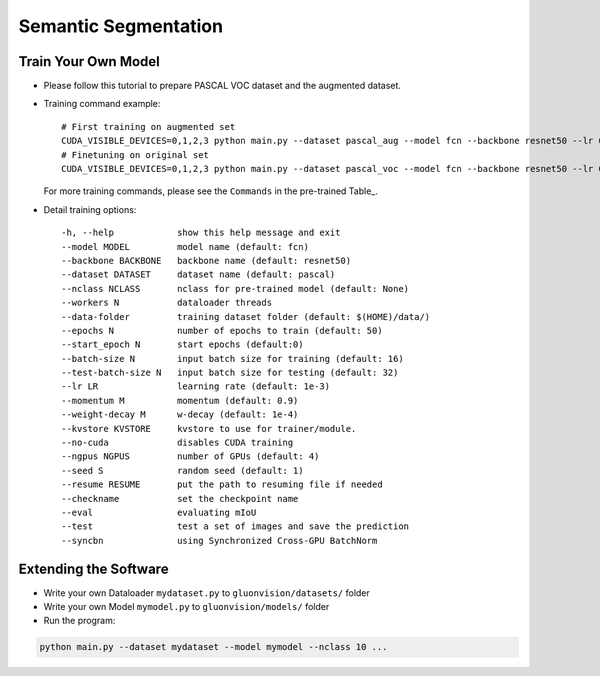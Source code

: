 Semantic Segmentation
=====================

Train Your Own Model
~~~~~~~~~~~~~~~~~~~~

- Please follow this tutorial to prepare PASCAL VOC dataset and the augmented dataset.

- Training command example::

    # First training on augmented set
    CUDA_VISIBLE_DEVICES=0,1,2,3 python main.py --dataset pascal_aug --model fcn --backbone resnet50 --lr 0.001 --checkname mycheckpoint
    # Finetuning on original set
    CUDA_VISIBLE_DEVICES=0,1,2,3 python main.py --dataset pascal_voc --model fcn --backbone resnet50 --lr 0.0001 --checkname mycheckpoint --resume runs/pascal_aug/fcn/mycheckpoint/checkpoint.params

  For more training commands, please see the ``Commands`` in the pre-trained Table_.

- Detail training options::
    
    -h, --help            show this help message and exit
    --model MODEL         model name (default: fcn)
    --backbone BACKBONE   backbone name (default: resnet50)
    --dataset DATASET     dataset name (default: pascal)
    --nclass NCLASS       nclass for pre-trained model (default: None)
    --workers N           dataloader threads
    --data-folder         training dataset folder (default: $(HOME)/data/)
    --epochs N            number of epochs to train (default: 50)
    --start_epoch N       start epochs (default:0)
    --batch-size N        input batch size for training (default: 16)
    --test-batch-size N   input batch size for testing (default: 32)
    --lr LR               learning rate (default: 1e-3)
    --momentum M          momentum (default: 0.9)
    --weight-decay M      w-decay (default: 1e-4)
    --kvstore KVSTORE     kvstore to use for trainer/module.
    --no-cuda             disables CUDA training
    --ngpus NGPUS         number of GPUs (default: 4)
    --seed S              random seed (default: 1)
    --resume RESUME       put the path to resuming file if needed
    --checkname           set the checkpoint name
    --eval                evaluating mIoU
    --test                test a set of images and save the prediction
    --syncbn              using Synchronized Cross-GPU BatchNorm

Extending the Software
~~~~~~~~~~~~~~~~~~~~~~

- Write your own Dataloader ``mydataset.py`` to ``gluonvision/datasets/`` folder

- Write your own Model ``mymodel.py`` to ``gluonvision/models/`` folder

- Run the program:

.. code:: python

    python main.py --dataset mydataset --model mymodel --nclass 10 ...
